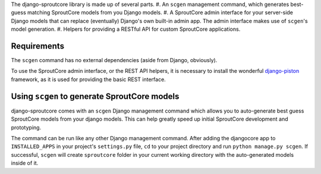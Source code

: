 The django-sproutcore library is made up of several parts.
#. An ``scgen`` management command, which generates best-guess matching SproutCore models from you Django models.
#. A SproutCore admin interface for your server-side Django models that can replace (eventually) Django's own built-in admin app. The admin interface makes use of ``scgen``'s model generation.
#. Helpers for providing a RESTful API for custom SproutCore applications.

Requirements
------------
The ``scgen`` command has no external dependencies (aside from Django, obviously).

To use the SproutCore admin interface, or the REST API helpers, it is necessary to install the wonderful `django-piston <http://bitbucket.org/jespern/django-piston/>`_ framework, as it is used for providing the basic REST interface.

Using ``scgen`` to generate SproutCore models
---------------------------------------------
django-sproutcore comes with an ``scgen`` Django management command which allows you to auto-generate best guess SproutCore models from your django models. This can help greatly speed up initial SproutCore development and prototyping.

The command can be run like any other Django management command. After adding the djangocore app to ``INSTALLED_APPS`` in your project's ``settings.py`` file, ``cd`` to your project directory and run ``python manage.py scgen``. If successful, ``scgen`` will create ``sproutcore`` folder in your current working directory with the auto-generated models inside of it.